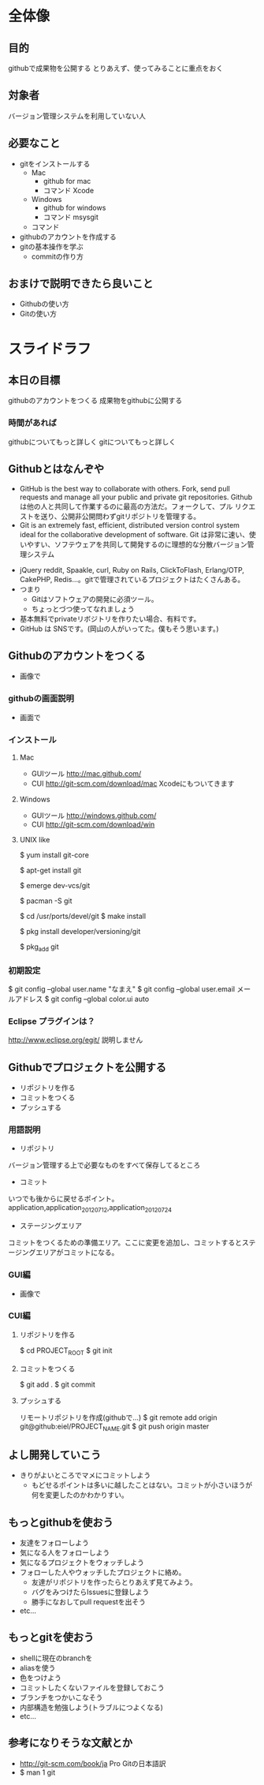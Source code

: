 * 全体像
** 目的
githubで成果物を公開する
とりあえず、使ってみることに重点をおく
** 対象者
バージョン管理システムを利用していない人
** 必要なこと
- gitをインストールする
  - Mac
    - github for mac
    - コマンド Xcode
  - Windows
    - github for windows
    - コマンド msysgit
  - コマンド
- githubのアカウントを作成する
- gitの基本操作を学ぶ
  - commitの作り方
** おまけで説明できたら良いこと
- Githubの使い方
- Gitの使い方
* スライドラフ
** 本日の目標
githubのアカウントをつくる
成果物をgithubに公開する
*** 時間があれば
githubについてもっと詳しく
gitについてもっと詳しく
** Githubとはなんぞや
- GitHub is the best way to collaborate with others. Fork, send pull requests and manage all your public and private git repositories.
  Githubは他の人と共同して作業するのに最高の方法だ。フォークして、プル リクエストを送り、公開非公開問わずgitリポジトリを管理する。
- Git is an extremely fast, efficient, distributed version control system ideal for the collaborative development of software.
  Git は非常に速い、使いやすい、ソフテウェアを共同して開発するのに理想的な分散バージョン管理システム
# バージョン管理システムを利用したことがない人がいるか確認すること
- jQuery reddit, Spaakle, curl, Ruby on Rails, ClickToFlash, Erlang/OTP, CakePHP, Redis…。gitで管理されているプロジェクトはたくさんある。
- つまり
  - Gitはソフトウェアの開発に必須ツール。
  - ちょっとづつ使ってなれましょう
- 基本無料でprivateリボジトリを作りたい場合、有料です。
- GitHub は SNSです。(岡山の人がいってた。僕もそう思います。)
** Githubのアカウントをつくる
- 画像で
*** githubの画面説明
- 画面で
*** インストール
**** Mac
- GUIツール
  http://mac.github.com/
- CUI
  http://git-scm.com/download/mac
  Xcodeにもついてきます
**** Windows
- GUIツール
  http://windows.github.com/
- CUI
  http://git-scm.com/download/win
**** UNIX like
$ yum install git-core

$ apt-get install git

$ emerge dev-vcs/git

$ pacman -S git

$ cd /usr/ports/devel/git
$ make install

$ pkg install developer/versioning/git

$ pkg_add git
*** 初期設定
$ git config --global user.name "なまえ"
$ git config --global user.email メールアドレス
$ git config --global color.ui auto
*** Eclipse プラグインは？
http://www.eclipse.org/egit/
説明しません
** Githubでプロジェクトを公開する
- リポジトリを作る
- コミットをつくる
- プッシュする
*** 用語説明
- リポジトリ
バージョン管理する上で必要なものをすべて保存してるところ
- コミット
いつでも後からに戻せるポイント。
application,application_20120712,application_20120724
- ステージングエリア
コミットをつくるための準備エリア。ここに変更を追加し、コミットするとステージングエリアがコミットになる。
*** GUI編
- 画像で
*** CUI編
**** リポジトリを作る
$ cd PROJECT_ROOT
$ git init
**** コミットをつくる
$ git add .
$ git commit
**** プッシュする
リモートリポジトリを作成(githubで…)
$ git remote add origin git@github:eiel/PROJECT_NAME.git
$ git push origin master
# -u をつけておくと今後は git push でプッシュできる
** よし開発していこう
- きりがよいところでマメにコミットしよう
  - もどせるポイントは多いに越したことはない。コミットが小さいほうが何を変更したのかわかりすい。
** もっとgithubを使おう
- 友達をフォローしよう
- 気になる人をフォローしよう
- 気になるプロジェクトをウォッチしよう
- フォローした人やウォッチしたプロジェクトに絡め。
  - 友達がリポジトリを作ったらとりあえず見てみよう。
  - バグをみつけたらIssuesに登録しよう
  - 勝手になおしてpull requestを出そう
- etc...
** もっとgitを使おう
- shellに現在のbranchを
- aliasを使う
- 色をつけよう
- コミットしたくないファイルを登録しておこう
- ブランチをつかいこなそう
- 内部構造を勉強しよう(トラブルにつよくなる)
- etc...
** 参考になりそうな文献とか
- http://git-scm.com/book/ja Pro Gitの日本語訳
- $ man 1 git
